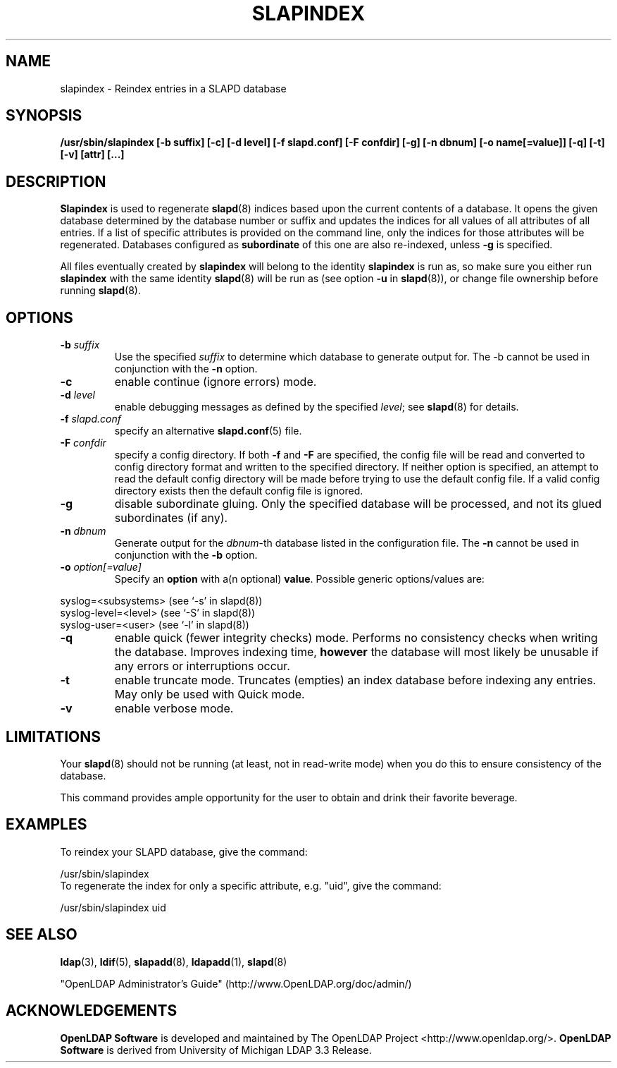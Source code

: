 .TH SLAPINDEX 8C "2008/07/16" "OpenLDAP 2.4.11"
.\" $OpenLDAP: pkg/ldap/doc/man/man8/slapindex.8,v 1.19.2.10 2008/02/11 23:26:40 kurt Exp $
.\" Copyright 1998-2008 The OpenLDAP Foundation All Rights Reserved.
.\" Copying restrictions apply.  See COPYRIGHT/LICENSE.
.SH NAME
slapindex \- Reindex entries in a SLAPD database
.SH SYNOPSIS
.B /usr/sbin/slapindex
.B [\-b suffix]
.B [\-c]
.B [\-d level]
.B [\-f slapd.conf]
.B [\-F confdir]
.B [\-g]
.B [\-n dbnum]
.B [\-o name[=value]]
.B [\-q]
.B [\-t]
.B [\-v]
.B [attr] [...]
.B
.LP
.SH DESCRIPTION
.LP
.B Slapindex
is used to regenerate
.BR slapd (8)
indices based upon the current contents of a database.
It opens the given database determined by the database number or
suffix and updates the indices for all values of all attributes
of all entries. If a list of specific attributes is provided
on the command line, only the indices for those attributes will
be regenerated.
Databases configured as
.B subordinate
of this one are also re-indexed, unless \fB-g\fP is specified.

All files eventually created by
.BR slapindex
will belong to the identity
.BR slapindex
is run as, so make sure you either run
.BR slapindex
with the same identity
.BR slapd (8)
will be run as (see option
.B \-u
in
.BR slapd (8)),
or change file ownership before running
.BR slapd (8).
.SH OPTIONS
.TP
.BI \-b " suffix"
Use the specified \fIsuffix\fR to determine which database to
generate output for.  The \-b cannot be used in conjunction
with the
.B \-n
option.
.TP
.B \-c
enable continue (ignore errors) mode.
.TP
.BI \-d " level"
enable debugging messages as defined by the specified
.IR level ;
see
.BR slapd (8)
for details.
.TP
.BI \-f " slapd.conf"
specify an alternative
.BR slapd.conf (5)
file.
.TP
.BI \-F " confdir"
specify a config directory.
If both
.B -f
and
.B -F
are specified, the config file will be read and converted to
config directory format and written to the specified directory.
If neither option is specified, an attempt to read the
default config directory will be made before trying to use the default
config file. If a valid config directory exists then the
default config file is ignored.
.TP
.B \-g
disable subordinate gluing.  Only the specified database will be
processed, and not its glued subordinates (if any).
.TP
.BI \-n " dbnum"
Generate output for the \fIdbnum\fR\-th database listed in the
configuration file.  The
.B \-n
cannot be used in conjunction with the
.B \-b
option.
.TP
.BI \-o " option[=value]"
Specify an
.BR option
with a(n optional)
.BR value .
Possible generic options/values are:
.LP
.nf
              syslog=<subsystems>  (see `\-s' in slapd(8))
              syslog-level=<level> (see `\-S' in slapd(8))
              syslog-user=<user>   (see `\-l' in slapd(8))

.fi
.TP
.B \-q
enable quick (fewer integrity checks) mode. Performs no consistency checks
when writing the database. Improves indexing time,
.B however
the database will most likely be unusable if any errors or
interruptions occur.
.TP
.B \-t
enable truncate mode. Truncates (empties) an index database before indexing
any entries. May only be used with Quick mode.
.TP
.B \-v
enable verbose mode.
.SH LIMITATIONS
Your
.BR slapd (8)
should not be running (at least, not in read-write
mode) when you do this to ensure consistency of the database.
.LP
This command provides ample opportunity for the user to obtain
and drink their favorite beverage.
.SH EXAMPLES
To reindex your SLAPD database, give the command:
.LP
.nf
.ft tt
	/usr/sbin/slapindex
.ft
.fi
To regenerate the index for only a specific attribute, e.g. "uid",
give the command:
.LP
.nf
.ft tt
	/usr/sbin/slapindex uid
.ft
.fi
.SH "SEE ALSO"
.BR ldap (3),
.BR ldif (5),
.BR slapadd (8),
.BR ldapadd (1),
.BR slapd (8)
.LP
"OpenLDAP Administrator's Guide" (http://www.OpenLDAP.org/doc/admin/)
.SH ACKNOWLEDGEMENTS
.\" Shared Project Acknowledgement Text
.B "OpenLDAP Software"
is developed and maintained by The OpenLDAP Project <http://www.openldap.org/>.
.B "OpenLDAP Software"
is derived from University of Michigan LDAP 3.3 Release.
